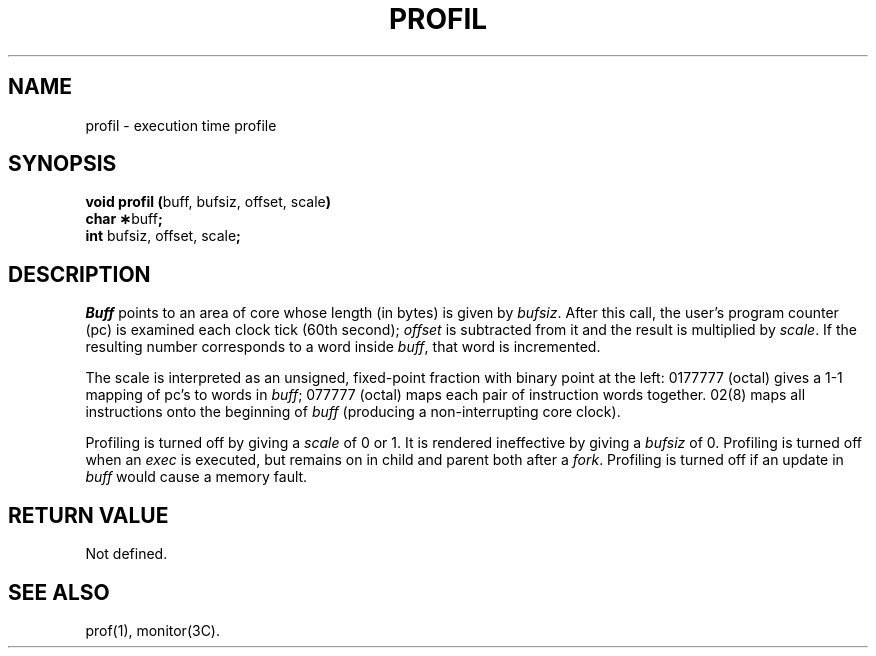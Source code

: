 .TH PROFIL 2 
.SH NAME
profil \- execution time profile
.SH SYNOPSIS
.BR "void profil (" "buff, bufsiz, offset, scale" )
.br
.BR "char \(**" "buff" ;
.br
.BR int " bufsiz, offset, scale" ;
.SH DESCRIPTION
.I Buff\^
points to an area of core whose length (in bytes) is given by
.IR bufsiz .
After this call, the user's program counter (pc)
is examined each clock tick (60th second);
.I offset\^
is subtracted from it and the result is multiplied by
.IR scale .
If the resulting number corresponds to a word
inside
.IR buff ,
that word is incremented.
.PP
The scale is interpreted as an unsigned,
fixed-point fraction with binary point at the
left: 0177777 (octal) gives a 1-1 mapping of pc's to words
in
.IR buff ;
077777 (octal) maps each pair of instruction words
together.
02(8) maps all instructions onto the beginning of
.I buff\^
(producing a non-interrupting core clock).
.PP
Profiling is turned off by giving a
.I scale\^
of 0 or 1.
It is rendered
ineffective by giving a
.I bufsiz\^
of 0.
Profiling is turned off when an
.I exec\^
is executed, but remains on in child and parent both
after a
.IR fork .
Profiling is turned off if an update in
.I buff\^
would cause a memory fault.
.SH RETURN VALUE
Not defined.
.SH "SEE ALSO"
prof(1), monitor(3C).
.\"	@(#)profil.2	1.5	
